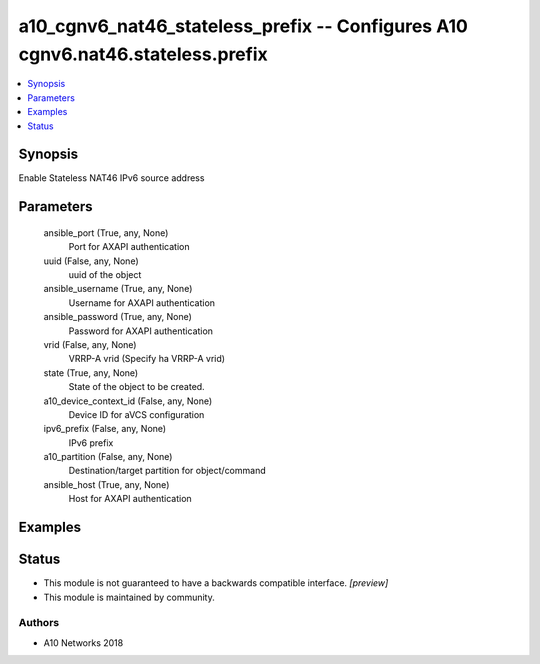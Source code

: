 .. _a10_cgnv6_nat46_stateless_prefix_module:


a10_cgnv6_nat46_stateless_prefix -- Configures A10 cgnv6.nat46.stateless.prefix
===============================================================================

.. contents::
   :local:
   :depth: 1


Synopsis
--------

Enable Stateless NAT46 IPv6 source address






Parameters
----------

  ansible_port (True, any, None)
    Port for AXAPI authentication


  uuid (False, any, None)
    uuid of the object


  ansible_username (True, any, None)
    Username for AXAPI authentication


  ansible_password (True, any, None)
    Password for AXAPI authentication


  vrid (False, any, None)
    VRRP-A vrid (Specify ha VRRP-A vrid)


  state (True, any, None)
    State of the object to be created.


  a10_device_context_id (False, any, None)
    Device ID for aVCS configuration


  ipv6_prefix (False, any, None)
    IPv6 prefix


  a10_partition (False, any, None)
    Destination/target partition for object/command


  ansible_host (True, any, None)
    Host for AXAPI authentication









Examples
--------

.. code-block:: yaml+jinja

    





Status
------




- This module is not guaranteed to have a backwards compatible interface. *[preview]*


- This module is maintained by community.



Authors
~~~~~~~

- A10 Networks 2018

